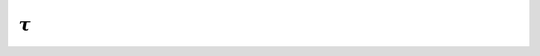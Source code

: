 :math:`\tau`
============

.. doxygenclass:: TauJetMatching
   :members:
   :undoc-members:
   :protected-members:
   :private-members:
